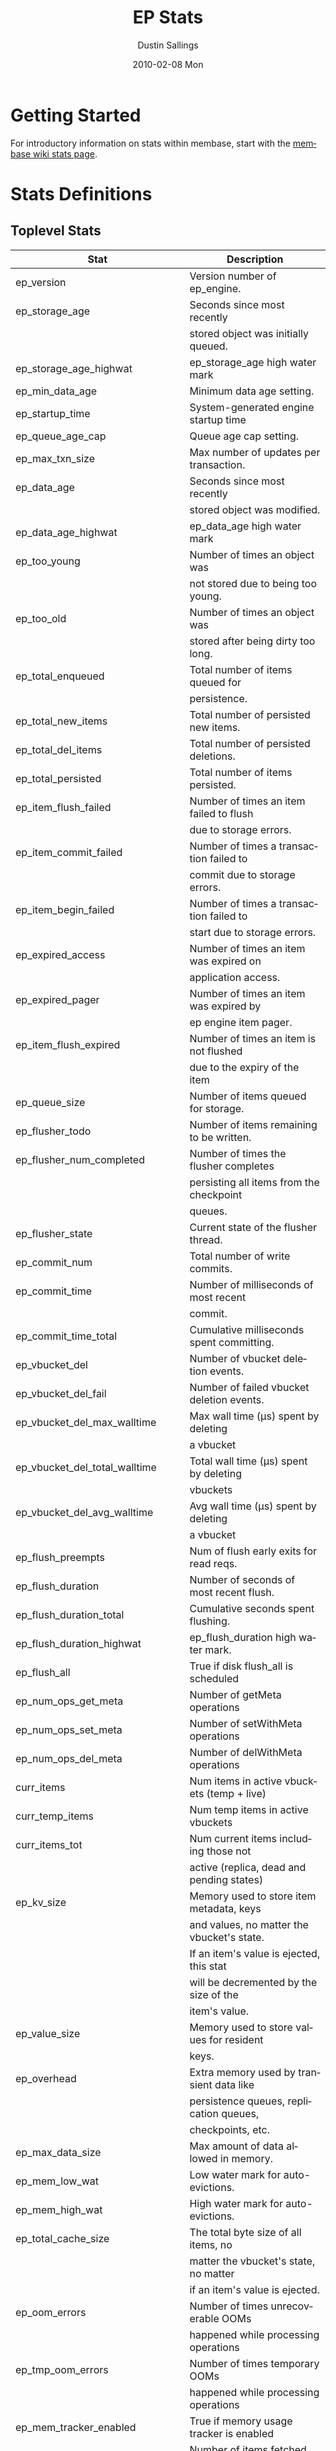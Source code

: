 #+TITLE:     EP Stats
#+AUTHOR:    Dustin Sallings
#+EMAIL:     dustin@spy.net
#+DATE:      2010-02-08 Mon
#+DESCRIPTION:
#+KEYWORDS:
#+LANGUAGE:  en
#+OPTIONS:   H:3 num:t toc:t \n:nil @:t ::t |:t ^:nil -:t f:t *:t <:t
#+OPTIONS:   TeX:t LaTeX:nil skip:nil d:nil todo:t pri:nil tags:not-in-toc
#+INFOJS_OPT: view:nil toc:nil ltoc:t mouse:underline buttons:0 path:http://orgmode.org/org-info.js
#+EXPORT_SELECT_TAGS: export
#+EXPORT_EXCLUDE_TAGS: noexport
#+LINK_UP:
#+LINK_HOME:
#+STYLE:  <link rel="stylesheet" type="text/css" href="myorg.css" />

* Getting Started

For introductory information on stats within membase, start with the
[[http://wiki.membase.org/display/membase/Membase%2BStatistics][membase wiki stats page]].

* Stats Definitions

** Toplevel Stats

| Stat                           | Description                                |
|--------------------------------+--------------------------------------------|
| ep_version                     | Version number of ep_engine.               |
| ep_storage_age                 | Seconds since most recently                |
|                                | stored object was initially queued.        |
| ep_storage_age_highwat         | ep_storage_age high water mark             |
| ep_min_data_age                | Minimum data age setting.                  |
| ep_startup_time                | System-generated engine startup time       |
| ep_queue_age_cap               | Queue age cap setting.                     |
| ep_max_txn_size                | Max number of updates per transaction.     |
| ep_data_age                    | Seconds since most recently                |
|                                | stored object was modified.                |
| ep_data_age_highwat            | ep_data_age high water mark                |
| ep_too_young                   | Number of times an object was              |
|                                | not stored due to being too young.         |
| ep_too_old                     | Number of times an object was              |
|                                | stored after being dirty too long.         |
| ep_total_enqueued              | Total number of items queued for           |
|                                | persistence.                               |
| ep_total_new_items             | Total number of persisted new items.       |
| ep_total_del_items             | Total number of persisted deletions.       |
| ep_total_persisted             | Total number of items persisted.           |
| ep_item_flush_failed           | Number of times an item failed to flush    |
|                                | due to storage errors.                     |
| ep_item_commit_failed          | Number of times a transaction failed to    |
|                                | commit due to storage errors.              |
| ep_item_begin_failed           | Number of times a transaction failed to    |
|                                | start due to storage errors.               |
| ep_expired_access              | Number of times an item was expired on     |
|                                | application access.                        |
| ep_expired_pager               | Number of times an item was expired by     |
|                                | ep engine item pager.                      |
| ep_item_flush_expired          | Number of times an item is not flushed     |
|                                | due to the expiry of the item              |
| ep_queue_size                  | Number of items queued for storage.        |
| ep_flusher_todo                | Number of items remaining to be written.   |
| ep_flusher_num_completed       | Number of times the flusher completes      |
|                                | persisting all items from the checkpoint   |
|                                | queues.                                    |
| ep_flusher_state               | Current state of the flusher thread.       |
| ep_commit_num                  | Total number of write commits.             |
| ep_commit_time                 | Number of milliseconds of most recent      |
|                                | commit.                                    |
| ep_commit_time_total           | Cumulative milliseconds spent committing.  |
| ep_vbucket_del                 | Number of vbucket deletion events.         |
| ep_vbucket_del_fail            | Number of failed vbucket deletion events.  |
| ep_vbucket_del_max_walltime    | Max wall time (µs) spent by deleting       |
|                                | a vbucket                                  |
| ep_vbucket_del_total_walltime  | Total wall time (µs) spent by deleting     |
|                                | vbuckets                                   |
| ep_vbucket_del_avg_walltime    | Avg wall time (µs) spent by deleting       |
|                                | a vbucket                                  |
| ep_flush_preempts              | Num of flush early exits for read reqs.    |
| ep_flush_duration              | Number of seconds of most recent flush.    |
| ep_flush_duration_total        | Cumulative seconds spent flushing.         |
| ep_flush_duration_highwat      | ep_flush_duration high water mark.         |
| ep_flush_all                   | True if disk flush_all is scheduled        |
| ep_num_ops_get_meta            | Number of getMeta operations               |
| ep_num_ops_set_meta            | Number of setWithMeta operations           |
| ep_num_ops_del_meta            | Number of delWithMeta operations           |
| curr_items                     | Num items in active vbuckets (temp + live) |
| curr_temp_items                | Num temp items in active vbuckets          |
| curr_items_tot                 | Num current items including those not      |
|                                | active (replica, dead and pending states)  |
| ep_kv_size                     | Memory used to store item metadata, keys   |
|                                | and values, no matter the vbucket's state. |
|                                | If an item's value is ejected, this stat   |
|                                | will be decremented by the size of the     |
|                                | item's value.                              |
| ep_value_size                  | Memory used to store values for resident   |
|                                | keys.                                      |
| ep_overhead                    | Extra memory used by transient data like   |
|                                | persistence queues, replication queues,    |
|                                | checkpoints, etc.                          |
| ep_max_data_size               | Max amount of data allowed in memory.      |
| ep_mem_low_wat                 | Low water mark for auto-evictions.         |
| ep_mem_high_wat                | High water mark for auto-evictions.        |
| ep_total_cache_size            | The total byte size of all items, no       |
|                                | matter the vbucket's state, no matter      |
|                                | if an item's value is ejected.             |
| ep_oom_errors                  | Number of times unrecoverable OOMs         |
|                                | happened while processing operations       |
| ep_tmp_oom_errors              | Number of times temporary OOMs             |
|                                | happened while processing operations       |
| ep_mem_tracker_enabled         | True if memory usage tracker is enabled    |
| ep_bg_fetched                  | Number of items fetched from disk.         |
| ep_tap_bg_fetched              | Number of tap disk fetches                 |
| ep_tap_bg_fetch_requeued       | Number of times a tap bg fetch task is     |
|                                | requeued.                                  |
| ep_num_pager_runs              | Number of times we ran pager loops         |
|                                | to seek additional memory.                 |
| ep_num_expiry_pager_runs       | Number of times we ran expiry pager loops  |
|                                | to purge expired items from memory/disk    |
| ep_num_access_scanner_runs     | Number of times we ran accesss scanner     |
|                                | to snapshot working set                    |
| ep_access_scanner_task_time    | Time of the next access scanner task (GMT) |
| ep_num_checkpoint_remover_runs | Number of times we ran checkpoint remover  |
|                                | to remove closed unreferenced checkpoints. |
| ep_items_rm_from_checkpoints   | Number of items removed from closed        |
|                                | unreferenced checkpoints.                  |
| ep_num_value_ejects            | Number of times item values got ejected    |
|                                | from memory to disk                        |
|                                | ejected from memory to disk                |
| ep_num_eject_failures          | Number of items that could not be ejected  |
| ep_num_not_my_vbuckets         | Number of times Not My VBucket exception   |
|                                | happened during runtime                    |
| ep_tap_keepalive               | Tap keepalive time.                        |
| ep_dbname                      | DB path.                                   |
| ep_dbinit                      | Number of seconds to initialize DB.        |
| ep_dbshards                    | Number of shards for db store              |
| ep_db_strategy                 | SQLite db strategy                         |
| ep_io_num_read                 | Number of io read operations               |
| ep_io_num_write                | Number of io write operations              |
| ep_io_read_bytes               | Number of bytes read (key + values)        |
| ep_io_write_bytes              | Number of bytes written (key + values)     |
| ep_pending_ops                 | Number of ops awaiting pending vbuckets    |
| ep_pending_ops_total           | Total blocked pending ops since reset      |
| ep_pending_ops_max             | Max ops seen awaiting 1 pending vbucket    |
| ep_pending_ops_max_duration    | Max time (µs) used waiting on pending      |
|                                | vbuckets                                   |
| ep_bg_num_samples              | The number of samples included in the avg  |
| ep_bg_min_wait                 | The shortest time (µs) in the wait queue   |
| ep_bg_max_wait                 | The longest time (µs) in the wait queue    |
| ep_bg_wait_avg                 | The average wait time (µs) for an item     |
|                                | before it is serviced by the dispatcher    |
| ep_bg_min_load                 | The shortest load time (µs)                |
| ep_bg_max_load                 | The longest load time (µs)                 |
| ep_bg_load_avg                 | The average time (µs) for an item to be    |
|                                | loaded from the persistence layer          |
| ep_num_non_resident            | The number of non-resident items           |                                 |
| ep_store_max_concurrency       | Maximum allowed concurrency at the storage |
|                                | layer.                                     |
| ep_store_max_readers           | Maximum number of concurrent read-only.    |
|                                | storage threads.                           |
| ep_store_max_readwrite         | Maximum number of concurrent read/write    |
|                                | storage threads.                           |
| ep_db_cleaner_status           | Status of database cleaner that cleans up  |
|                                | invalid items with old vbucket versions    |
| ep_bg_wait                     | The total elapse time for the wait queue   |
| ep_bg_load                     | The total elapse time for items to be      |
|                                | loaded from the persistence layer          |
| ep_latency_get_cmd             | The total elapse time for get command      |
| ep_latency_arith_cmd           | The total eplase time for arith command    |

| ep_inconsistent_slave_chk      | Flag indicating if we allow a "downstream" |
|                                | master to receive checkpoint messages      |
| ep_mlog_compactor_runs         | Number of times mutation log compactor is  |
|                                | executed.                                  |

** vBucket total stats

| Stat                          | Description                                |
|-------------------------------+--------------------------------------------|
| ep_vb_total                   | Total vBuckets (count)                     |
| curr_items_tot                | Total number of items                      |
| curr_items                    | Number of active items in memory           |
| curr_temp_items               | Number of temporary items in memory        |
| vb_dead_num                   | Number of dead vBuckets                    |
| ep_diskqueue_items            | Total items in disk queue                  |
| ep_diskqueue_memory           | Total memory used in disk queue            |
| ep_diskqueue_fill             | Total enqueued items on disk queue         |
| ep_diskqueue_drain            | Total drained items on disk queue          |
| ep_diskqueue_pending          | Total bytes of pending writes              |
| ep_vb_snapshot_total          | Total VB state snapshots persisted in disk |


*** Active vBucket class stats

| Stat                          | Description                                |
|-------------------------------+--------------------------------------------|
| vb_active_num                 | Number of active vBuckets                  |
| vb_active_curr_items          | Number of in memory items                  |
| vb_active_num_non_resident    | Number of non-resident items               |
| vb_active_perc_mem_resident   | % memory resident                          |
| vb_active_eject               | Number of times item values got ejected    |
| vb_active_expired             | Number of times an item was expired        |
| vb_active_ht_memory           | Memory overhead of the hashtable           |
| vb_active_itm_memory          | Total item memory                          |
| vb_active_meta_data_memory    | Total metadata memory                      |
| vb_active_ops_create          | Number of create operations                |
| vb_active_ops_update          | Number of update operations                |
| vb_active_ops_delete          | Number of delete operations                |
| vb_active_ops_reject          | Number of rejected operations              |
| vb_active_queue_size          | Active items in disk queue                 |
| vb_active_queue_memory        | Memory used for disk queue                 |
| vb_active_queue_age           | Sum of disk queue item age in milliseconds |
| vb_active_queue_pending       | Total bytes of pending writes              |
| vb_active_queue_fill          | Total enqueued items                       |
| vb_active_queue_drain         | Total drained items                        |
| vb_active_num_ref_items       | Number of referenced items                 |
| vb_active_num_ref_ejects      | Number of times referenced item values     |
|                               | got ejected                                |

*** Replica vBucket stats

| Stat                          | Description                                |
|-------------------------------+--------------------------------------------|
| vb_replica_num                | Number of replica vBuckets                 |
| vb_replica_curr_items         | Number of in memory items                  |
| vb_replica_num_non_resident   | Number of non-resident items               |
| vb_replica_perc_mem_resident  | % memory resident                          |
| vb_replica_eject              | Number of times item values got ejected    |
| vb_replica_expired            | Number of times an item was expired        |
| vb_replica_ht_memory          | Memory overhead of the hashtable           |
| vb_replica_itm_memory         | Total item memory                          |
| vb_replica_meta_data_memory   | Total metadata memory                      |
| vb_replica_ops_create         | Number of create operations                |
| vb_replica_ops_update         | Number of update operations                |
| vb_replica_ops_delete         | Number of delete operations                |
| vb_replica_ops_reject         | Number of rejected operations              |
| vb_replica_queue_size         | Replica items in disk queue                |
| vb_replica_queue_memory       | Memory used for disk queue                 |
| vb_replica_queue_age          | Sum of disk queue item age in milliseconds |
| vb_replica_queue_pending      | Total bytes of pending writes              |
| vb_replica_queue_fill         | Total enqueued items                       |
| vb_replica_queue_drain        | Total drained items                        |
| vb_replica_num_ref_items      | Number of referenced items                 |
| vb_replica_num_ref_ejects     | Number of times referenced item values     |
|                               | got ejected                                |

*** Pending vBucket stats

| Stat                          | Description                                |
|-------------------------------+--------------------------------------------|
| vb_pending_num                | Number of pending vBuckets                 |
| vb_pending_curr_items         | Number of in memory items                  |
| vb_pending_num_non_resident   | Number of non-resident items               |
| vb_pending_perc_mem_resident  | % memory resident                          |
| vb_pending_eject              | Number of times item values got ejected    |
| vb_pending_expired            | Number of times an item was expired        |
| vb_pending_ht_memory          | Memory overhead of the hashtable           |
| vb_pending_itm_memory         | Total item memory                          |
| vb_pending_meta_data_memory   | Total metadata memory                      |
| vb_pending_ops_create         | Number of create operations                |
| vb_pending_ops_update         | Number of update operations                |
| vb_pending_ops_delete         | Number of delete operations                |
| vb_pending_ops_reject         | Number of rejected operations              |
| vb_pending_queue_size         | Pending items in disk queue                |
| vb_pending_queue_memory       | Memory used for disk queue                 |
| vb_pending_queue_age          | Sum of disk queue item age in milliseconds |
| vb_pending_queue_pending      | Total bytes of pending writes              |
| vb_pending_queue_fill         | Total enqueued items                       |
| vb_pending_queue_drain        | Total drained items                        |
| vb_pending_num_ref_items      | Number of referenced items                 |
| vb_pending_num_ref_ejects     | Number of times referenced item values     |
|                               | got ejected                                |

** Tap stats

| ep_tap_total_queue        | Sum of tap queue sizes on the current      |
|                           | tap queues                                 |
| ep_tap_total_fetched      | Sum of all tap messages sent               |
| ep_tap_bg_max_pending     | The maximum number of bg jobs a tap        |
|                           | connection may have                        |
| ep_tap_bg_fetched         | Number of tap disk fetches                 |
| ep_tap_bg_fetch_requeued  | Number of times a tap bg fetch task is     |
|                           | requeued.                                  |
| ep_tap_fg_fetched         | Number of tap memory fetches               |
| ep_tap_deletes            | Number of tap deletion messages sent       |
| ep_tap_throttled          | Number of tap messages refused due to      |
|                           | throttling.                                |
| ep_tap_keepalive          | How long to keep tap connection state      |
|                           | after client disconnect.                   |
| ep_tap_count              | Number of tap connections.                 |
| ep_tap_bg_num_samples     | The number of tap bg fetch samples         |
|                           | included in the avg                        |
| ep_tap_bg_min_wait        | The shortest time (µs) for a tap item      |
|                           | before it is serviced by the dispatcher    |
| ep_tap_bg_max_wait        | The longest time (µs) for a tap item       |
|                           | before it is serviced by the dispatcher    |
| ep_tap_bg_wait_avg        | The average wait time (µs) for a tap item  |
|                           | before it is serviced by the dispatcher    |
| ep_tap_bg_min_load        | The shortest time (µs) for a tap item to   |
|                           | be loaded from the persistence layer       |
| ep_tap_bg_max_load        | The longest time (µs) for a tap item to    |
|                           | be loaded from the persistence layer       |
| ep_tap_bg_load_avg        | The average time (µs) for a tap item to    |
|                           | be loaded from the persistence layer       |
| ep_tap_noop_interval      | The number of secs between a noop is added |
|                           | to an idle connection                      |
| ep_tap_backoff_period     | The number of seconds the tap connection   |
|                           | should back off after receiving ETMPFAIL   |
| ep_tap_queue_fill         | Total enqueued items                       |
| ep_tap_queue_drain        | Total drained items                        |
| ep_tap_queue_backoff      | Total back-off items                       |
| ep_tap_queue_backfill     | Number of backfill remaining               |
| ep_tap_queue_itemondisk   | Number of items remaining on disk          |
| ep_tap_throttle_threshold | Percentage of memory in use before we      |
|                           | throttle tap streams                       |
| ep_tap_throttle_queue_cap | Disk write queue cap to throttle           |
|                           | tap streams                                |


*** Per Tap Client Stats

Each stat begins with =ep_tapq:= followed by a unique /client_id/ and
another colon.  For example, if your client is named, =slave1=, the
=qlen= stat would be =ep_tapq:slave1:qlen=.

| type                      | The kind of tap connection (producer or  | PC |
|                           | consumer)                                |    |
| created                   | Creation time for the tap connection     | PC |
| supports_ack              | true if the connection use acks          | PC |
| connected                 | true if this client is connected         | PC |
| disconnects               | Number of disconnects from this client.  | PC |
| qlen                      | Queue size for the given client_id.      | P  |
| qlen_high_pri             | High priority tap queue items.           | P  |
| qlen_low_pri              | Low priority tap queue items.            | P  |
| vb_filters                | Size of connection vbucket filter set.   | P  |
| vb_filter                 | The content of the vbucket filter        | P  |
| rec_fetched               | Tap messages sent to the client.         | P  |
| rec_skipped               | Number of messages skipped due to        | P  |
|                           | tap reconnect with a different filter    | P  |
| idle                      | True if this connection is idle.         | P  |
| has_queued_item           | True if there are any remaining items    | P  |
|                           | from hash table or disk.                 |    |
| bg_result_size            | Number of ready background results.      | P  |
| bg_jobs_issued            | Number of background jobs started.       | P  |
| bg_jobs_completed         | Number of background jobs completed.     | P  |
| flags                     | Connection flags set by the client.      | P  |
| pending_disconnect        | true if we're hanging up on this client  | P  |
| paused                    | true if this client is blocked           | P  |
| pending_backfill          | true if we're still backfilling keys     | P  |
|                           | for this connection                      | P  |
| pending_disk_backfill     | true if we're still backfilling keys     | P  |
|                           | from disk for this connection            | P  |
| backfill_completed        | true if all items from backfill is       | P  |
|                           | successfully transmitted to the client   | P  |
| reconnects                | Number of reconnects from this client.   | P  |
| backfill_age              | The age of the start of the backfill.    | P  |
| ack_seqno                 | The current tap ACK sequence number.     | P  |
| recv_ack_seqno            | Last receive tap ACK sequence number.    | P  |
| ack_log_size              | Tap ACK backlog size.                    | P  |
| ack_window_full           | true if our tap ACK window is full.      | P  |
| expires                   | When this ACK backlog expires.           | P  |
| queue_memory              | Memory used for tap queue                | P  |
| queue_fill                | Total queued items                       | P  |
| queue_drain               | Total drained items                      | P  |
| queue_backoff             | Total back-off items                     | P  |
| queue_backfillremaining   | Number of backfill remaining             | P  |
| queue_itemondisk          | Number of items remaining on disk        | P  |
| total_backlog_size        | Num of remaining items for replication   | P  |
| total_noops               | Number of NOOP messages sent             | P  |
| num_delete                | Number of delete operations consumed     |  C |
| num_delete_failed         | Number of failed delete operations       |  C |
| num_flush                 | Number of flush operations               |  C |
| num_flush_failed          | Number of failed flush operations        |  C |
| num_mutation              | Number of mutation operations            |  C |
| num_mutation_failed       | Number of failed mutation operations     |  C |
| num_opaque                | Number of opaque operation consumed      |  C |
| num_opaque_failed         | Number of failed opaque operations       |  C |
| num_vbucket_set           | Number of vbucket set operations         |  C |
| num_vbucket_set_failed    | Number of failed vbucket set operations  |  C |
| num_unknown               | Number of unknown operations             |  C |

** Tap Aggregated Stats

Aggregated tap stats allow named tap connections to be logically
grouped and aggregated together by prefixes.

For example, if all of your tap connections started with =rebalance_=
or =replication_=, you could call =stats tapagg _= to request stats
grouped by everything before the first =_= character, giving you a set
for =rebalance= and a set for =replication=.

*** Results

| [prefix]:count              | Number of connections matching this prefix |
| [prefix]:qlen               | Total length of queues with this prefix    |
| [prefix]:backfill_remaining | Number of items needing to be backfilled   |
| [prefix]:backoff            | Total number of backoff events             |
| [prefix]:drain              | Total number of items drained              |
| [prefix]:fill               | Total number of items filled               |
| [prefix]:itemondisk         | Number of items remaining on disk          |
| [prefix]:total_backlog_size | Num of remaining items for replication     |

** Timing Stats

Timing stats provide histogram data from high resolution timers over
various operations within the system.

*** General Form

As this data is multi-dimensional, some parsing may be required for
machine processing.  It's somewhat human readable, but the =stats=
script mentioned in the Getting Started section above will do fancier
formatting for you.

Consider the following sample stats:

: STAT disk_insert_8,16 9488
: STAT disk_insert_16,32 290
: STAT disk_insert_32,64 73
: STAT disk_insert_64,128 86
: STAT disk_insert_128,256 48
: STAT disk_insert_256,512 2
: STAT disk_insert_512,1024 12
: STAT disk_insert_1024,2048 1

This tells you that =disk_insert= took 8-16µs 9,488 times, 16-32µs
290 times, and so on.

The same stats displayed through the =stats= CLI tool would look like
this:

: disk_insert (10008 total)
:    8us - 16us    : ( 94.80%) 9488 ###########################################
:    16us - 32us   : ( 97.70%)  290 #
:    32us - 64us   : ( 98.43%)   73
:    64us - 128us  : ( 99.29%)   86
:    128us - 256us : ( 99.77%)   48
:    256us - 512us : ( 99.79%)    2
:    512us - 1ms   : ( 99.91%)   12
:    1ms - 2ms     : ( 99.92%)    1


*** Available Stats

The following histograms are available from "timings" in the above
form to describe when time was spent doing various things:

| bg_wait               | bg fetches waiting in the dispatcher queue     |
| bg_load               | bg fetches waiting for disk                    |
| bg_tap_wait           | tap bg fetches waiting in the dispatcher queue |
| bg_tap_laod           | tap bg fetches waiting for disk                |
| pending_ops           | client connections blocked for operations      |
|                       | in pending vbuckets.                           |
| storage_age           | Analogous to ep_storage_age in main stats.     |
| data_age              | Analogous to ep_data_age in main stats.        |
| get_cmd               | servicing get requests                         |
| arith_cmd             | servicing incr/decr requests                   |
| get_stats_cmd         | servicing get_stats requests                   |
| get_vb_cmd            | servicing vbucket status requests              |
| set_vb_cmd            | servicing vbucket set state commands           |
| del_vb_cmd            | servicing vbucket deletion commands            |
| tap_vb_set            | servicing tap vbucket set state commands       |
| tap_vb_reset          | servicing tap vbucket reset commands           |
| tap_mutation          | servicing tap mutations                        |
| notify_io             | waking blocked connections                     |
| paged_out_time        | time (in seconds) objects are non-resident     |
| disk_insert           | waiting for disk to store a new item           |
| disk_update           | waiting for disk to modify an existing item    |
| disk_del              | waiting for disk to delete an item             |
| disk_vb_del           | waiting for disk to delete a vbucket           |
| disk_commit           | waiting for a commit after a batch of updates  |
| disk_vbstate_snapshot | Time spent persisting vbucket state changes    |
| klogPadding           | Amount of wasted "padding" space in the klog.  |
| klogFlushTime         | Time spent flushing the klog.                  |
| klogSyncTime          | Time spent syncing the klog.                   |
| klogCompactorTime     | Time spent by the mutation log compactor.      |
| item_alloc_sizes      | Item allocation size counters (in bytes).      |


** Hash Stats

Hash stats provide information on your per-vbucket hash tables.

Requesting these stats does affect performance, so don't do it too
regularly, but it's useful for debugging certain types of performance
issues.  For example, if your hash table is tuned to have too few
buckets for the data load within it, the =max_depth= will be too large
and performance will suffer.

Each stat is prefixed with =vb_= followed by a number, a colon, then
the individual stat name.

For example, the stat representing the size of the hash table for
vbucket 0 is =vb_0:size=.

| state            | The current state of this vbucket                |
| size             | Number of hash buckets                           |
| locks            | Number of locks covering hash table operations   |
| min_depth        | Minimum number of items found in a bucket        |
| max_depth        | Maximum number of items found in a bucket        |
| reported         | Number of items this hash table reports having   |
| counted          | Number of items found while walking the table    |
| resized          | Number of times the hash table resized.          |
| mem_size         | Running sum of memory used by each item.         |
| mem_size_counted | Counted sum of current memory used by each item. |

** Checkpoint Stats

Checkpoint stats provide detailed information on per-vbucket checkpoint
datastructure.

Like Hash stats, requesting these stats has some impact on performance.
Therefore, please do not poll them from the server frequently.
Each stat is prefixed with =vb_= followed by a number, a colon, and then
each stat name.

| cursor_name:cursor_checkpoint_id | Checkpoint ID at which the cursor is      |
|                                  | name 'cursor_name' is pointing now        |
| open_checkpoint_id               | ID of the current open checkpoint         |
| num_tap_cursors                  | Number of referencing TAP cursors         |
| num_checkpoint_items             | Number of total items in a checkpoint     |
|                                  | datastructure                             |
| num_open_checkpoint_items        | Number of items in the open checkpoint    |
| num_checkpoints                  | Number of checkpoints in a checkpoint     |
|                                  | datastructure                             |
| num_items_for_persistence        | Number of items remaining for persistence |
| checkpoint_extension             | True if the open checkpoint is in the     |
|                                  | extension mode.                           |

** Memory Stats

This provides various memory-related stats including the stats from tcmalloc.
Note that tcmalloc stats are not available on some operating systems
(e.g., Windows) that do not support tcmalloc.

| mem_used (deprecated)               | Engine's total memory usage          |
| bytes                               | Engine's total memory usage          |
| ep_kv_size                          | Memory used to store item metadata,  |
|                                     | keys and values, no matter the       |
|                                     | vbucket's state. If an item's value  |
|                                     | is ejected, this stat will be        |
|                                     | decremented by the size of the       |
|                                     | item's value.                        |
| ep_value_size                       | Memory used to store values for      |
|                                     | resident keys.                       |
| ep_overhead                         | Extra memory used by transient data  |
|                                     | like persistence queue, replication  |
|                                     | queues, checkpoints, etc.            |
| ep_max_data_size                    | Max amount of data allowed in memory |
| ep_mem_low_wat                      | Low water mark for auto-evictions    |
| ep_mem_high_wat                     | High water mark for auto-evictions   |
| ep_oom_errors                       | Number of times unrecoverable OOMs   |
|                                     | happened while processing operations |
| ep_tmp_oom_errors                   | Number of times temporary OOMs       |
|                                     | happened while processing operations |
| tcmalloc_allocated_bytes            | Engine's total memory usage reported |
|                                     | from tcmalloc                        |
| tcmalloc_heap_size                  | Bytes of system memory reserved by   |
|                                     | tcmalloc                             |
| tcmalloc_free_bytes                 | Number of bytes in free, mapped      |
|                                     | pages in page heap                   |
| tcmalloc_unmapped_bytes             | Number of bytes in free, unmapped    |
|                                     | pages in page heap. These are bytes  |
|                                     | that have been released back to OS.  |
| tcmalloc_max_thread_cache_bytes     | A limit to how much memory TCMalloc  |
|                                     | dedicates for small objects.         |
| tcmalloc_current_thread_cache_bytes | A measure of some of the memory      |
|                                     | TCMalloc is using for small objects. |


** Stats Key and Vkey
| key_cas                       | The keys current cas value             |KV|
| key_data_age                  | How long the key has waited for its    |KV|
|                               | value to be persisted (0 if clean)     |KV|
| key_exptime                   | Expiration time from the epoch         |KV|
| key_flags                     | Flags for this key                     |KV|
| key_is_dirty                  | If the value is not yet persisted      |KV|
| key_last_modified_time        | Last updated time                      |KV|
| key_valid                     | See description below                  | V|
| key_vb_state                  | The vbucket state of this key          |KV|

=key_valid= can have the following responses:

this_is_a_bug - Some case we didn't take care of.
dirty - The value in memory has not been persisted yet.
length_mismatch - The key length in memory doesn't match the length on disk.
data_mismatch - The data in memroy doesn't match the data on disk.
flags_mismatch - The flags in memory don't match the flags on disk.
valid - The key is both on disk and in memory
ram_but_not_disk - The value doesn't exist yet on disk.
item_deleted - The item has been deleted.

** Key Log

Stats =klog= shows counts what's going on with the key mutation log.

| size          | The size of the logfile.                   |
| count_new     | Number of "new key" events in the log.     |
| count_del     | Number of "deleted key" events in the log. |
| count_del_all | Number of "delete all" events in the log.  |
| count_commit1 | Number of "commit1" events in the log.     |
| count_commit2 | Number of "commit2" events in the log.     |


** Warmup

Stats =warmup= shows statistics related to warmup logic

| ep_warmup                      | Shows if warmup is enabled / disabled      |
| ep_warmup_state                | The current state of the warmup thread     |
| ep_warmup_thread               | Warmup thread status.                      |
| ep_warmup_key_count            | Number of keys warmed up                   |
| ep_warmup_value_count          | Number of values warmed up                 |
| ep_warmup_dups                 | Duplicates encountered during warmup.      |
| ep_warmup_oom                  | OOMs encountered during warmup.            |
| ep_warmup_time                 | Time (µs) spent by warming data.           |
| ep_warmup_keys_time            | Time (µs) spent by warming keys.           |
| ep_warmup_mutation_log         | Number of keys present in mutation log     |
| ep_warmup_access_log           | Number of keys present in access log       |


** KV Store Stats

These provide various low-level stats and timings from the underlying KV
storage system and useful to understand various states of the storage
system.

The following stats are available for all database engine:

| open              | Number of database open operations                 |
| close             | Number of database close operations                |
| readTime          | Time spent in read operations                      |
| readSize          | Size of data in read operations                    |
| writeTime         | Time spent in write operations                     |
| writeSize         | Size of data in write operations                   |
| delete            | Time spent  in delete() calls                      |

The following stats are available for the Sqlite database engine:

| sector_size       | Disk sector size (bytes)                           |
| lock              | Number of database lock operations                 |
| truncate          | Number of truncate operations                      |
| sync              | Time spent in sync() calls                         |
| readSeek          | Seek distance in read operations                   |
| writeSeek         | Seek distance in write operations                  |

The following stats are available for the CouchStore database engine:

| backend_type      | Type of backend database engine                    |
| commit            | Time spent in CouchStore commit operation          |
| commitRetry       | Time spent in retry of commit operation            |
| numLoadedVb       | Number of Vbuckets loaded into memory              |
| numCommitRetry    | Number of commit retry                             |
| lastCommDocs      | Number of docs in the last commit                  |
| failure_set       | Number of failed set operation                     |
| failure_get       | Number of failed get operation                     |
| failure_vbset     | Number of failed vbucket set operation             |
| save_documents    | Time spent in CouchStore save documents operation  |


** Stats Reset

Resets the list of stats below.

Reset Stats:

| ep_bg_load                        |
| ep_bg_wait                        |
| ep_bg_max_load                    |
| ep_bg_min_load                    |
| ep_bg_max_wait                    |
| ep_bg_min_wait                    |
| ep_commit_time                    |
| ep_flush_duration                 |
| ep_flush_duration_highwat         |
| ep_io_num_read                    |
| ep_io_num_write                   |
| ep_io_read_bytes                  |
| ep_io_write_bytes                 |
| ep_items_rm_from_checkpoints      |
| ep_num_checkpoint_remover_runs    |
| ep_num_eject_failures             |
| ep_num_pager_runs                 |
| ep_num_not_my_vbuckets            |
| ep_num_value_ejects               |
| ep_pending_ops_max                |
| ep_pending_ops_max_duration       |
| ep_pending_ops_total              |
| ep_storage_age                    |
| ep_storage_age_highwat            |
| ep_too_old                        |
| ep_too_young                      |
| ep_tap_bg_load_avg                |
| ep_tap_bg_max_load                |
| ep_tap_bg_max_wait                |
| ep_tap_bg_min_load                |
| ep_tap_bg_min_wait                |
| ep_tap_bg_wait_avg                |
| ep_tap_throttled                  |
| ep_tap_total_fetched              |
| ep_vbucket_del_max_walltime       |
| ep_vbucket_del_total_walltime     |
| pending_ops                       |

Reset Histograms:

| bg_load                           |
| bg_wait                           |
| bg_tap_load                       |
| bg_tap_wait                       |
| data_age                          |
| del_vb_cmd                        |
| disk_insert                       |
| disk_update                       |
| disk_del                          |
| disk_vb_del                       |
| disk_invalid_vbtable_del          |
| disk_commit                       |
| ep_latency_arith_cmd              |
| ep_latency_get_cmd                |
| ep_latency_store_cmd              |
| get_stats_cmd                     |
| item_alloc_sizes                  |
| get_vb_cmd                        |
| notify_io                         |
| pending_ops                       |
| set_vb_cmd                        |
| storage_age                       |
| tap_mutation                      |
| tap_vb_reset                      |
| tap_vb_set                        |


* Details

** Ages

The difference between =ep_storage_age= and =ep_data_age= is somewhat
subtle, but when you consider that a given record may be updated
multiple times before hitting persistence, it starts to be clearer.

=ep_data_age= is how old the data we actually wrote is.

=ep_storage_age= is how long the object has been waiting to be
persisted.

** Too Young

=ep_too_young= is incremented every time an object is encountered
whose =data age= is more recent than is allowable for the persistence
layer.

For example, if an object that was queued five minutes ago is picked
off the =todo= queue and found to have been updated fifteen seconds
ago, it will not be stored, =ep_too_young= will be incremented, and
the key will go back on the input queue.

** Too Old

=ep_too_old= is incremented every time an object is encountered whose
=queue age= exceeds the =ep_queue_age_cap= setting.

=ep_queue_age_cap= generally exists as a safety net to prevent the
=ep_min_data_age= setting from preventing persistence altogether.

** Warming Up

Opening the data store is broken into three distinct phases:

*** Initializing

During the initialization phase, the server is not accepting
connections or otherwise functional.  This is often quick, but in a
server crash can take some time to perform recovery of the underlying
storage.

This time is made available via the =ep_dbinit= stat.

*** Warming Up

After initialization, warmup begins.  At this point, the server is
capable of taking new writes and responding to reads.  However, only
records that have been pulled out of the storage or have been updated
from other clients will be available for request.

(note that records read from persistence will not overwrite new
records captured from the network)

During this phase, =ep_warmup_thread= will report =running= and
=ep_warmed_up= will be increasing as records are being read.

*** Complete

Once complete, =ep_warmed_up= will stop increasing and
=ep_warmup_thread= will report =complete=.
